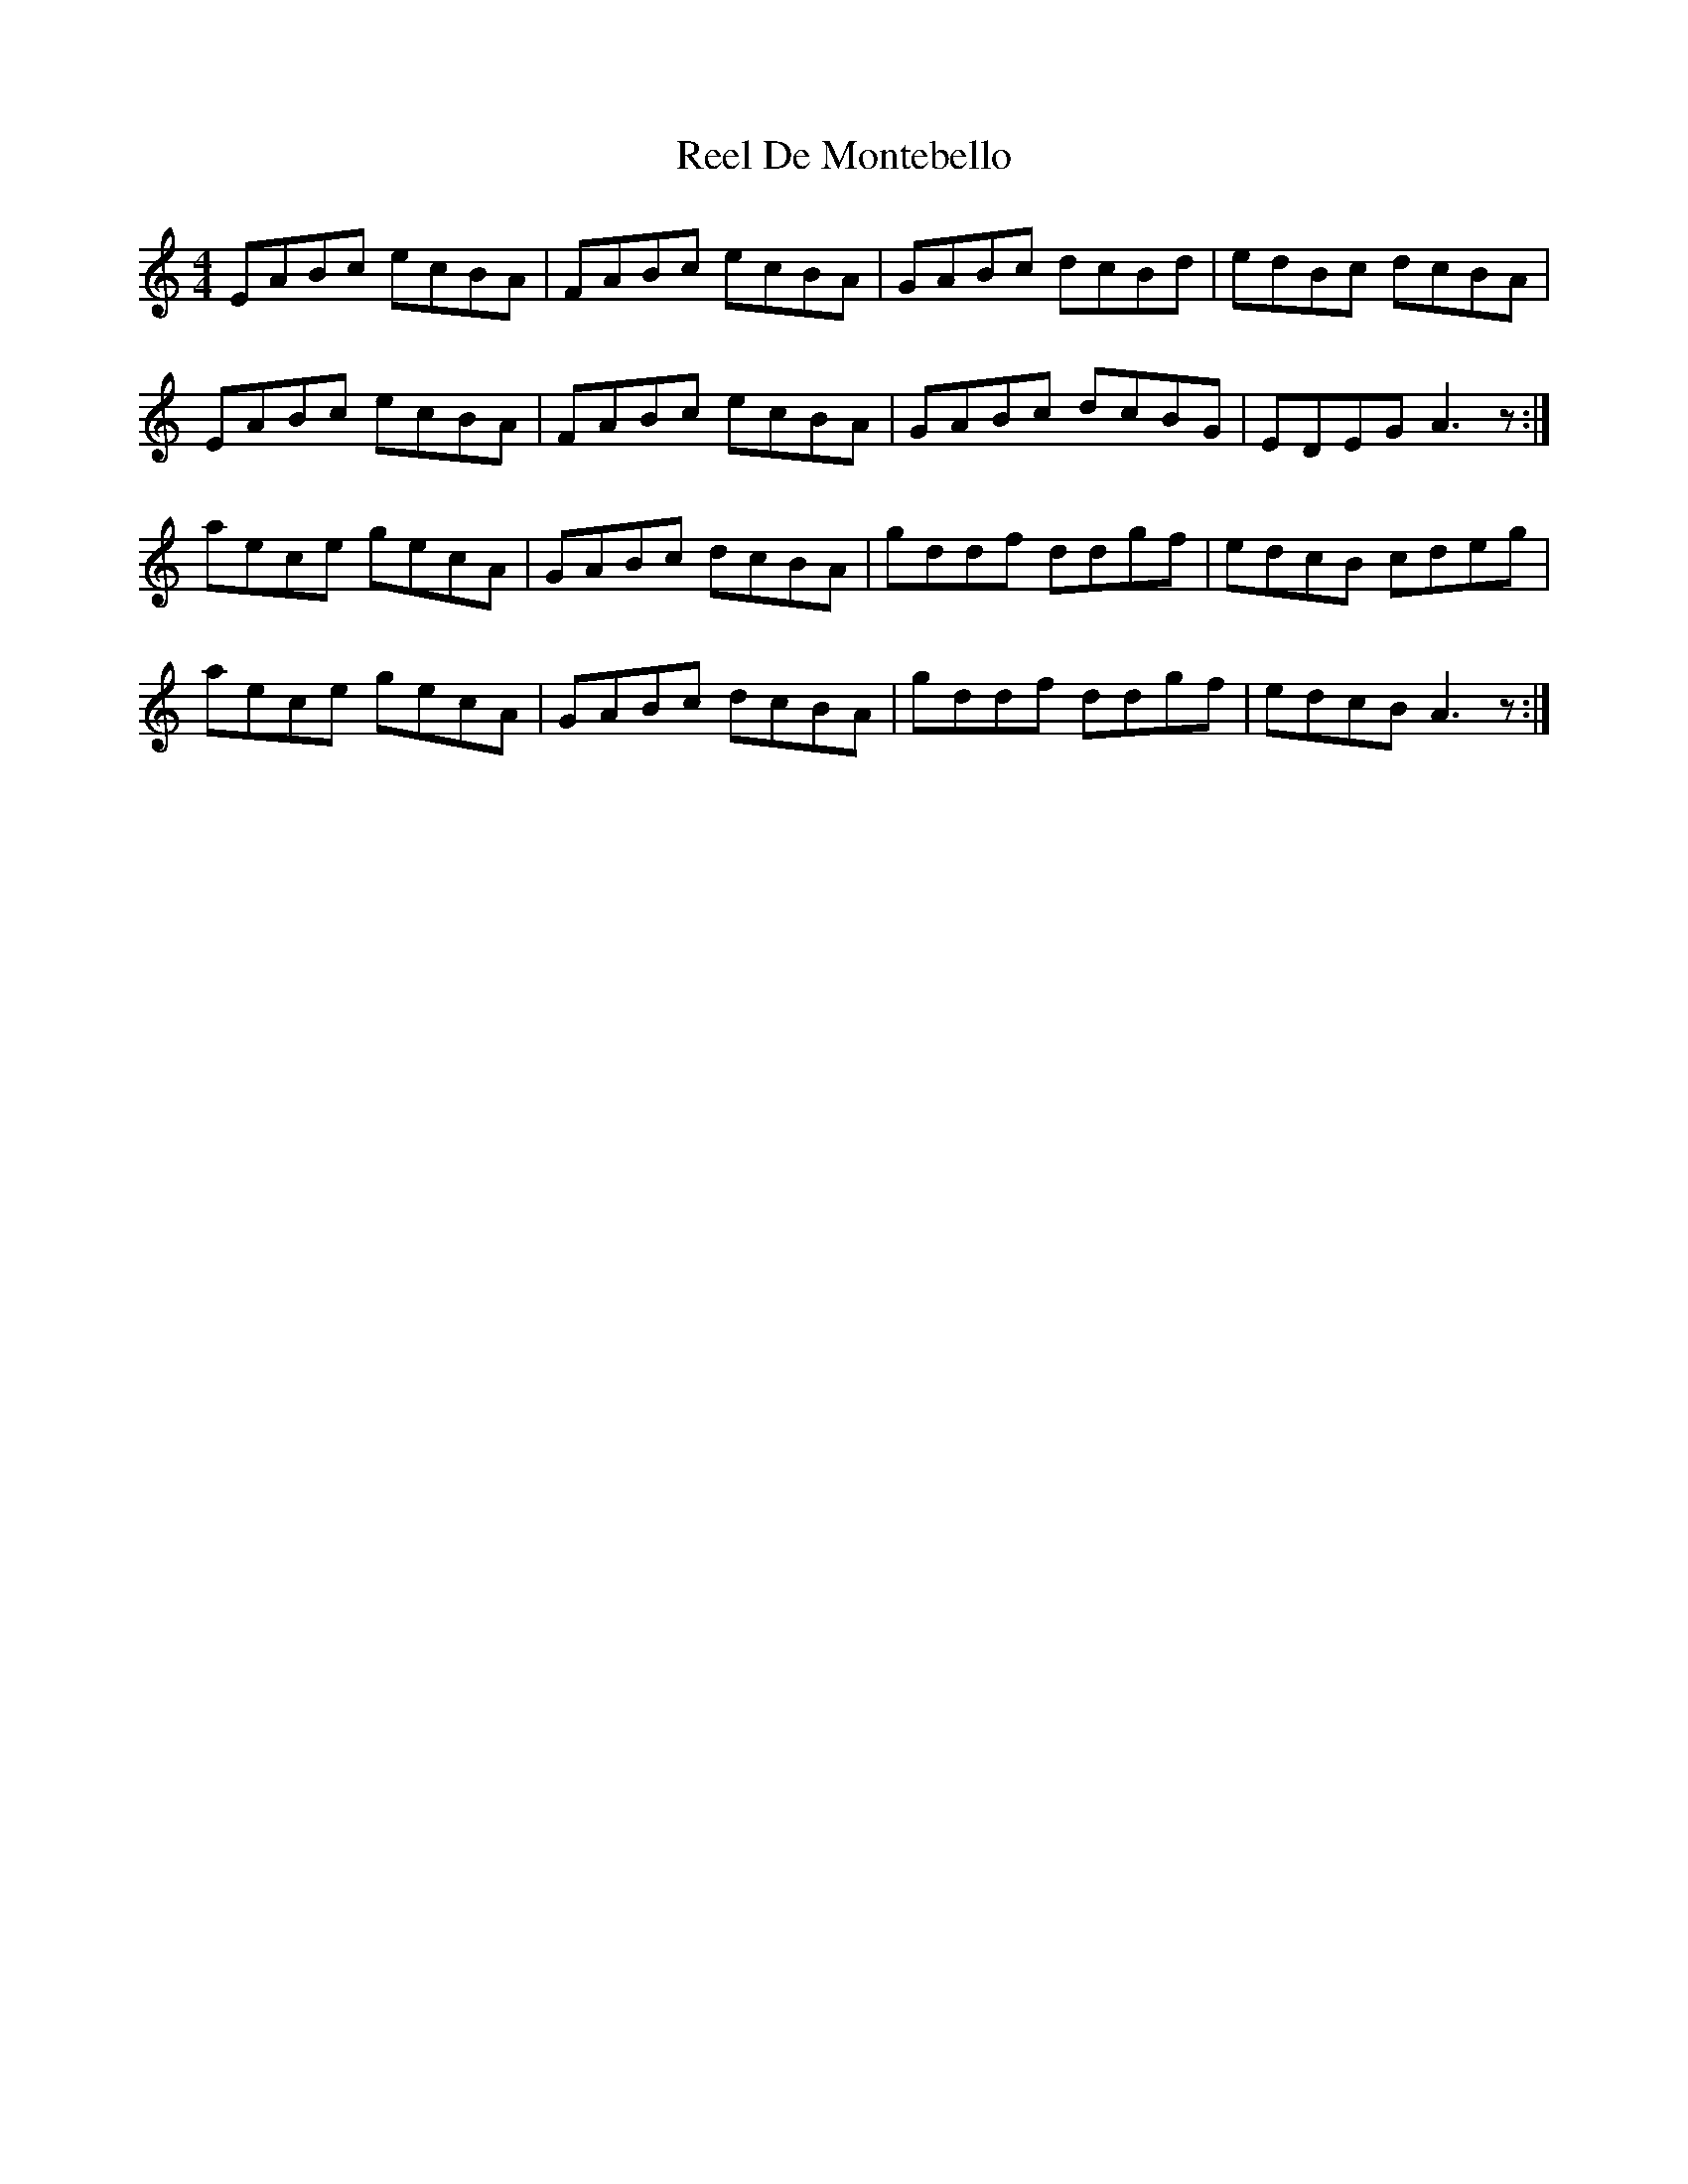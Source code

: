 X: 34069
T: Reel De Montebello
R: reel
M: 4/4
K: Aminor
EABc ecBA|FABc ecBA|GABc dcBd|edBc dcBA|
EABc ecBA|FABc ecBA|GABc dcBG|EDEG A3z:|
aece gecA|GABc dcBA|gddf ddgf|edcB cdeg|
aece gecA|GABc dcBA|gddf ddgf|edcB A3z:|

